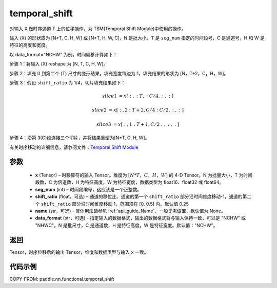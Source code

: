 .. _cn_api_fluid_layers_temporal_shift:

temporal_shift
-------------------------------
.. py:function:: paddle.nn.functional.temporal_shift(x, seg_num, shift_ratio=0.25, name=None, data_format="NCHW")


对输入 X 做时序通道 T 上的位移操作，为 TSM(Temporal Shift Module)中使用的操作。

输入 (X) 的形状应为 [N*T, C, H, W] 或 [N*T, H, W, C]，N 是批大小，T 是 ``seg_num`` 指定的时间段号，C 是通道号，H 和 W 是特征的高度和宽度。

以 data_format="NCHW" 为例，时间偏移计算如下：

步骤 1：将输入 (X) reshape 为 [N, T, C, H, W]。

步骤 2：填充 0 到第二个 (T) 尺寸的变形结果，填充宽度每边为 1，填充结果的形状为 [N，T+2，C，H，W]。

步骤 3：假设 ``shift_ratio`` 为 1/4，切片填充结果如下：

.. math::

    slice1 &= x[:, :T, :C/4, :, :]

    slice2 &= x[:, 2:T+2, C/4:C/2, :, :]

    slice3 &= x[:, 1:T+1, C/2:, :, :]

步骤 4：沿第 3(C)维连接三个切片，并将结果重塑为[N*T, C, H, W]。

有关时序移动的详细信息，请参阅文件：`Temporal Shift Module <https://arxiv.org/abs/1811.08383>`_

参数
:::::::::
  - **x**  (Tensor) – 时移算符的输入 Tensor。维度为 :math:`[N*T，C，H，W]` 的 4-D Tensor。N 为批量大小，T 为时间段数，C 为信道数，H 为特征高度，W 为特征宽度，数据类型为 float16、float32 或 float64。
  - **seg_num**  (int) – 时间段编号，这应该是一个正整数。
  - **shift_ratio**  (float，可选) – 通道的移位比、通道的第一个 ``shift_ratio`` 部分沿时间维度移动-1，通道的第二个 ``shift_ratio`` 部分沿时间维度移动 1，范围须在 [0, 0.5] 内。默认值 0.25
  - **name** (str，可选) - 具体用法请参见 :ref:`api_guide_Name`，一般无需设置，默认值为 None。
  - **data_format** (str，可选) - 指定输入的数据格式，输出的数据格式将与输入保持一致，可以是 "NCHW" 或 "NHWC"。N 是批尺寸，C 是通道数，H 是特征高度，W 是特征宽度。默认值："NCHW"。

返回
:::::::::
Tensor，时序位移后的输出 Tensor，维度和数据类型与输入 ``x`` 一致。

代码示例
:::::::::

COPY-FROM: paddle.nn.functional.temporal_shift
